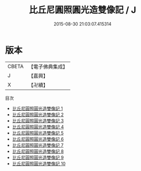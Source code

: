 #+TITLE: 比丘尼圓照圓光造雙像記 / J

#+DATE: 2015-08-30 21:03:07.415314
* 版本
 |     CBETA|【電子佛典集成】|
 |         J|【嘉興】    |
 |         X|【卍續】    |
目次
 - [[file:KR6p0091_001.txt][比丘尼圓照圓光造雙像記 1]]
 - [[file:KR6p0091_002.txt][比丘尼圓照圓光造雙像記 2]]
 - [[file:KR6p0091_003.txt][比丘尼圓照圓光造雙像記 3]]
 - [[file:KR6p0091_004.txt][比丘尼圓照圓光造雙像記 4]]
 - [[file:KR6p0091_005.txt][比丘尼圓照圓光造雙像記 5]]
 - [[file:KR6p0091_006.txt][比丘尼圓照圓光造雙像記 6]]
 - [[file:KR6p0091_007.txt][比丘尼圓照圓光造雙像記 7]]
 - [[file:KR6p0091_008.txt][比丘尼圓照圓光造雙像記 8]]
 - [[file:KR6p0091_009.txt][比丘尼圓照圓光造雙像記 9]]
 - [[file:KR6p0091_010.txt][比丘尼圓照圓光造雙像記 10]]
